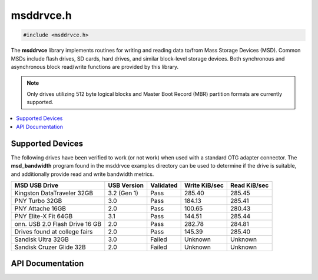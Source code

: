 .. _msddrvce_h:

msddrvce.h
==========

.. code-block:: c

    #include <msddrvce.h>

The **msddrvce** library implements routines for writing and reading data to/from Mass Storage Devices (MSD).
Common MSDs include flash drives, SD cards, hard drives, and similar block-level storage devices.
Both synchronous and asynchronous block read/write functions are provided by this library.

.. note::

    Only drives utilizing 512 byte logical blocks and Master Boot Record (MBR) partition formats are currently supported.

.. contents:: :local:
   :depth: 3

Supported Devices
-----------------

The following drives have been verified to work (or not work) when used with a standard OTG adapter connector.
The **msd_bandwidth** program found in the msddrvce examples directory can be used to determine if the drive is suitable, and additionally provide read and write bandwidth metrics.

+--------------------------------------------+-------------+-----------+---------------+--------------+
| MSD USB Drive                              | USB Version | Validated | Write KiB/sec | Read KiB/sec |
+============================================+=============+===========+===============+==============+
| Kingston DataTraveler 32GB                 | 3.2 (Gen 1) | Pass      | 285.40        | 285.45       |
+--------------------------------------------+-------------+-----------+---------------+--------------+
| PNY Turbo 32GB                             | 3.0         | Pass      | 184.13        | 285.41       |
+--------------------------------------------+-------------+-----------+---------------+--------------+
| PNY Attache 16GB                           | 2.0         | Pass      | 100.65        | 280.43       |
+--------------------------------------------+-------------+-----------+---------------+--------------+
| PNY Elite-X Fit 64GB                       | 3.1         | Pass      | 144.51        | 285.44       |
+--------------------------------------------+-------------+-----------+---------------+--------------+
| onn. USB 2.0 Flash Drive 16 GB             | 2.0         | Pass      | 282.78        | 284.81       |
+--------------------------------------------+-------------+-----------+---------------+--------------+
| Drives found at college fairs              | 2.0         | Pass      | 145.39        | 285.40       |
+--------------------------------------------+-------------+-----------+---------------+--------------+
| Sandisk Ultra 32GB                         | 3.0         | Failed    | Unknown       | Unknown      |
+--------------------------------------------+-------------+-----------+---------------+--------------+
| Sandisk Cruzer Glide 32B                   | 2.0         | Failed    | Unknown       | Unknown      |
+--------------------------------------------+-------------+-----------+---------------+--------------+

API Documentation
-----------------

.. doxygenfile:: msddrvce.h
   :project: CE C Toolchain
